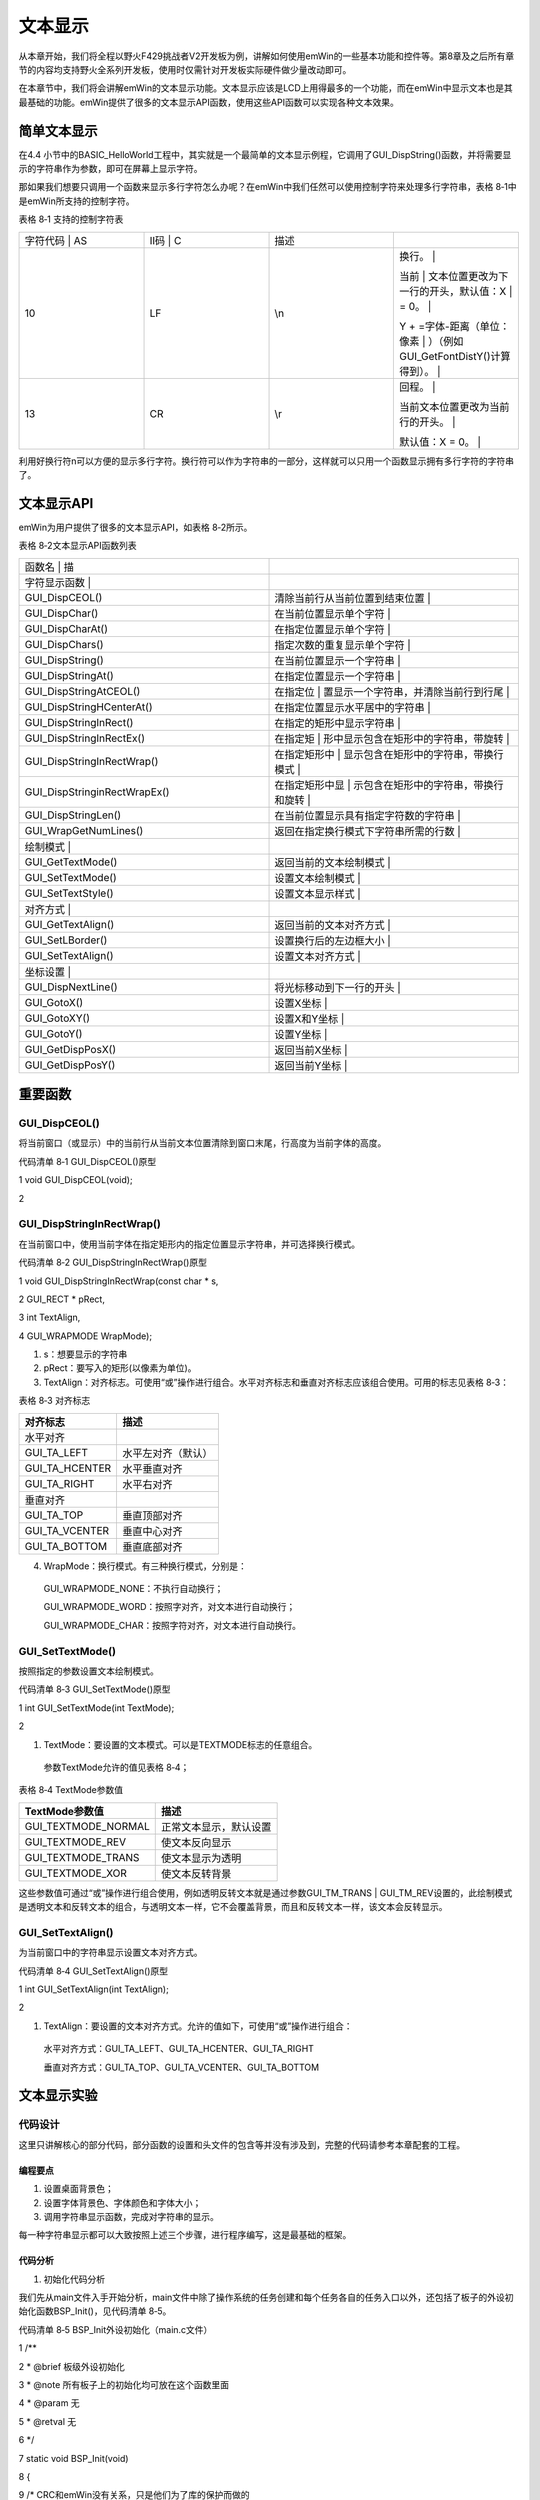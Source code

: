 .. vim: syntax=rst

文本显示
============

从本章开始，我们将全程以野火F429挑战者V2开发板为例，讲解如何使用emWin的一些基本功能和控件等。第8章及之后所有章节的内容均支持野火全系列开发板，使用时仅需针对开发板实际硬件做少量改动即可。

在本章节中，我们将会讲解emWin的文本显示功能。文本显示应该是LCD上用得最多的一个功能，而在emWin中显示文本也是其最基础的功能。emWin提供了很多的文本显示API函数，使用这些API函数可以实现各种文本效果。

简单文本显示
~~~~~~

在4.4 小节中的BASIC_HelloWorld工程中，其实就是一个最简单的文本显示例程，它调用了GUI_DispString()函数，并将需要显示的字符串作为参数，即可在屏幕上显示字符。

那如果我们想要只调用一个函数来显示多行字符怎么办呢？在emWin中我们任然可以使用控制字符来处理多行字符串，表格 8‑1中是emWin所支持的控制字符。

表格 8‑1 支持的控制字符表

.. list-table::
   :widths: 25 25 25 25
   :header-rows: 0


   * - 字符代码 | AS
     - II码 | C
     - | 描述
     - |

   * - 10
     - LF
     - \\n
     - 换行。                                 |

       当前                                   | 文本位置更改为下一行的开头，默认值：X  | = 0。                                  |

       Y + =字体-距离（单位：像素                 | ）（例如GUI_GetFontDistY()计算得到）。 |

   * - 13
     - CR
     - \\r
     - 回程。                                 |

       当前文本位置更改为当前行的开头。       |

       默认值：X = 0。                        |


利用好换行符\n可以方便的显示多行字符。换行符可以作为字符串的一部分，这样就可以只用一个函数显示拥有多行字符的字符串了。

文本显示API
~~~~~~~

emWin为用户提供了很多的文本显示API，如表格 8‑2所示。

表格 8‑2文本显示API函数列表

.. list-table::
   :widths: 50 50
   :header-rows: 0


   * - 函数名                       | 描
     - |

   * - 字符显示函数                 |
     - |

   * - GUI_DispCEOL()
     - 清除当前行从当前位置到结束位置       |

   * - GUI_DispChar()
     - 在当前位置显示单个字符               |

   * - GUI_DispCharAt()
     - 在指定位置显示单个字符               |

   * - GUI_DispChars()
     - 指定次数的重复显示单个字符           |

   * - GUI_DispString()
     - 在当前位置显示一个字符串             |

   * - GUI_DispStringAt()
     - 在指定位置显示一个字符串             |

   * - GUI_DispStringAtCEOL()
     - 在指定位                             | 置显示一个字符串，并清除当前行到行尾 |

   * - GUI_DispStringHCenterAt()
     - 在指定位置显示水平居中的字符串       |

   * - GUI_DispStringInRect()
     - 在指定的矩形中显示字符串             |

   * - GUI_DispStringInRectEx()
     - 在指定矩                             | 形中显示包含在矩形中的字符串，带旋转 |

   * - GUI_DispStringInRectWrap()
     - 在指定矩形中                         | 显示包含在矩形中的字符串，带换行模式 |

   * - GUI_DispStringinRectWrapEx()
     - 在指定矩形中显                       | 示包含在矩形中的字符串，带换行和旋转 |

   * - GUI_DispStringLen()
     - 在当前位置显示具有指定字符数的字符串 |

   * - GUI_WrapGetNumLines()
     - 返回在指定换行模式下字符串所需的行数 |

   * - 绘制模式                     |
     - |

   * - GUI_GetTextMode()
     - 返回当前的文本绘制模式               |

   * - GUI_SetTextMode()
     - 设置文本绘制模式                     |

   * - GUI_SetTextStyle()
     - 设置文本显示样式                     |

   * - 对齐方式                     |
     - |

   * - GUI_GetTextAlign()
     - 返回当前的文本对齐方式               |

   * - GUI_SetLBorder()
     - 设置换行后的左边框大小               |

   * - GUI_SetTextAlign()
     - 设置文本对齐方式                     |

   * - 坐标设置                     |
     - |

   * - GUI_DispNextLine()
     - 将光标移动到下一行的开头             |

   * - GUI_GotoX()
     - 设置X坐标                            |

   * - GUI_GotoXY()
     - 设置X和Y坐标                         |

   * - GUI_GotoY()
     - 设置Y坐标                            |

   * - GUI_GetDispPosX()
     - 返回当前X坐标                        |

   * - GUI_GetDispPosY()
     - 返回当前Y坐标                        |


重要函数
~~~~

GUI_DispCEOL()
^^^^^^^^^^^^^^

将当前窗口（或显示）中的当前行从当前文本位置清除到窗口末尾，行高度为当前字体的高度。

代码清单 8‑1 GUI_DispCEOL()原型

1 void GUI_DispCEOL(void);

2

GUI_DispStringInRectWrap()
^^^^^^^^^^^^^^^^^^^^^^^^^^

在当前窗口中，使用当前字体在指定矩形内的指定位置显示字符串，并可选择换行模式。

代码清单 8‑2 GUI_DispStringInRectWrap()原型

1 void GUI_DispStringInRectWrap(const char \* s,

2 GUI_RECT \* pRect,

3 int TextAlign,

4 GUI_WRAPMODE WrapMode);

1) s：想要显示的字符串

2) pRect：要写入的矩形(以像素为单位)。

3) TextAlign：对齐标志。可使用“或”操作进行组合。水平对齐标志和垂直对齐标志应该组合使用。可用的标志见表格 8‑3：

表格 8‑3 对齐标志

============== ==================
对齐标志       描述
============== ==================
水平对齐
GUI_TA_LEFT    水平左对齐（默认）
GUI_TA_HCENTER 水平垂直对齐
GUI_TA_RIGHT   水平右对齐
垂直对齐
GUI_TA_TOP     垂直顶部对齐
GUI_TA_VCENTER 垂直中心对齐
GUI_TA_BOTTOM  垂直底部对齐
============== ==================

4) WrapMode：换行模式。有三种换行模式，分别是：

..

   GUI_WRAPMODE_NONE：不执行自动换行；

   GUI_WRAPMODE_WORD：按照字对齐，对文本进行自动换行；

   GUI_WRAPMODE_CHAR：按照字符对齐，对文本进行自动换行。

GUI_SetTextMode()
^^^^^^^^^^^^^^^^^

按照指定的参数设置文本绘制模式。

代码清单 8‑3 GUI_SetTextMode()原型

1 int GUI_SetTextMode(int TextMode);

2

1) TextMode：要设置的文本模式。可以是TEXTMODE标志的任意组合。

..

   参数TextMode允许的值见表格 8‑4；

表格 8‑4 TextMode参数值

=================== ======================
TextMode参数值      描述
=================== ======================
GUI_TEXTMODE_NORMAL 正常文本显示，默认设置
GUI_TEXTMODE_REV    使文本反向显示
GUI_TEXTMODE_TRANS  使文本显示为透明
GUI_TEXTMODE_XOR    使文本反转背景
=================== ======================

这些参数值可通过“或”操作进行组合使用，例如透明反转文本就是通过参数GUI_TM_TRANS \| GUI_TM_REV设置的，此绘制模式是透明文本和反转文本的组合，与透明文本一样，它不会覆盖背景，而且和反转文本一样，该文本会反转显示。

GUI_SetTextAlign()
^^^^^^^^^^^^^^^^^^

为当前窗口中的字符串显示设置文本对齐方式。

代码清单 8‑4 GUI_SetTextAlign()原型

1 int GUI_SetTextAlign(int TextAlign);

2

1) TextAlign：要设置的文本对齐方式。允许的值如下，可使用“或”操作进行组合：

..

   水平对齐方式：GUI_TA_LEFT、GUI_TA_HCENTER、GUI_TA_RIGHT

   垂直对齐方式：GUI_TA_TOP、GUI_TA_VCENTER、GUI_TA_BOTTOM

文本显示实验
~~~~~~

代码设计
^^^^

这里只讲解核心的部分代码，部分函数的设置和头文件的包含等并没有涉及到，完整的代码请参考本章配套的工程。

编程要点
''''

1) 设置桌面背景色；

2) 设置字体背景色、字体颜色和字体大小；

3) 调用字符串显示函数，完成对字符串的显示。

每一种字符串显示都可以大致按照上述三个步骤，进行程序编写，这是最基础的框架。

代码分析
''''

(1) 初始化代码分析

我们先从main文件入手开始分析，main文件中除了操作系统的任务创建和每个任务各自的任务入口以外，还包括了板子的外设初始化函数BSP_Init()，见代码清单 8‑5。

代码清单 8‑5 BSP_Init外设初始化（main.c文件）

1 /*\*

2 \* @brief 板级外设初始化

3 \* @note 所有板子上的初始化均可放在这个函数里面

4 \* @param 无

5 \* @retval 无

6 \*/

7 static void BSP_Init(void)

8 {

9 /\* CRC和emWin没有关系，只是他们为了库的保护而做的

10 \* 这样STemWin的库只能用在ST的芯片上面，别的芯片是无法使用的。

11 \*/

12 RCC_AHB1PeriphClockCmd(RCC_AHB1Periph_CRC, ENABLE);

13

14 /\*

15 \* STM32中断优先级分组为4，即4bit都用来表示抢占优先级，范围为：0~15

16 \* 优先级分组只需要分组一次即可，以后如果有其他的任务需要用到中断，

17 \* 都统一用同一个优先级分组，千万不要再分组，切记。

18 \*/

19 NVIC_PriorityGroupConfig(NVIC_PriorityGroup_4);

20

21 /\* LED 初始化 \*/

22 LED_GPIO_Config();

23 /\* 串口初始化 \*/

24 Debug_USART_Config();

25 /\* 蜂鸣器初始化 \*/

26 Beep_GPIO_Config();

27 /\* 初始化触摸屏 \*/

28 GTP_Init_Panel();

29 /\* SDRAM初始化 \*/

30 SDRAM_Init();

31 /\* LCD初始化 \*/

32 LCD_Init();

33 /\* 禁用WiFi模块 \*/

34 BL8782_PDN_INIT();

35 }

36

我们看到，BSP_Init函数初始化了板子的各种外设，包括CRC时钟、NVIC、LED、串口、蜂鸣器、触摸屏、外部SDRAM、液晶触摸屏和SD卡等等。这其中最重要的就是CRC时钟初始化，想要在STM32上使用emWin就必须在GUI初始化之前开启CRC时钟，不然emWin将无法使用。但CRC时钟与e
mWin本身并没有什么联系，这只是ST为STemWin做的一个保护，这样STemWin就只能在ST的芯片上运行。

(2) GUI任务代码分析

在使用emWin之前，需要对其初始化，我们把emWin的初始化函数放到了GUI任务的开头，见代码清单 8‑6。

代码清单 8‑6 GUI_Task任务函数（main.c文件）

1 /*\*

2 \* @brief GUI任务主体

3 \* @note 无

4 \* @param 无

5 \* @retval 无

6 \*/

7 static void GUI_Task(void\* parameter)

8 {

9 /\* 初始化STemWin \*/

10 GUI_Init();

11 /\* 开启多缓冲 \*/

12 WM_MULTIBUF_Enable(1);

13

14 while (1) {

15 MainTask();

16 }

17 }

18

在代码清单 8‑6中，我们在FreeRTOS的GUI任务中调用了GUI_Init()函数和WM_MULTIBUF_Enable()函数，然后在while(1)循环中调用emWin主函数MainTask。GUI_Init()函数主要是初始化emWin内部的数据结构和变量，在使用几乎所有的emWin功能
之前都必须首先调用此函数。WM_MULTIBUF_Enable()函数是开启自动使用多帧缓冲功能，此功能可以有效的缓解控件移动或某些绘图操作产生的画面撕裂，并可在一定程度上提升系统流畅度。开启自动使用多帧缓冲后，emWin的窗口管理器会将所有绘图函数的输出重定向到不可见的后台缓冲区，然后再绘制无效的
窗口，绘制完最后一个无效窗口后，窗口管理器使后台缓冲区可见。不过此功能仅当显示驱动程序支持多个缓冲区且内存足以存储至少 2 个帧缓冲区时才可用。

(3) emWin主函数代码分析

我们在MainTask函数中展示了一些文本绘制函数的使用，见代码清单 8‑7。

代码清单 8‑7 MainTask函数（MainTask.c文件）

1 char acText[] = "This example demostrates text wrapping";

2 GUI_RECT rect = {178, 290, 310, 410};

3 GUI_WRAPMODE aWm[] = {GUI_WRAPMODE_NONE, GUI_WRAPMODE_CHAR,

4 GUI_WRAPMODE_WORD};

5

6 /*\*

7 \* @brief GUI主任务

8 \* @note 无

9 \* @param 无

10 \* @retval 无

11 \*/

12 void MainTask(void)

13 {

14 U8 i;

15

16 /\* 设置背景色 \*/

17 GUI_SetBkColor(GUI_BLUE);

18 GUI_Clear();

19

20 /\* 设置字体大小 \*/

21 GUI_SetFont(GUI_FONT_32_1);

22 GUI_DispStringAt("STemWIN@EmbeddedFire STM32F429", 10, 10);

23

24 /\* 画线 \*/

25 GUI_SetPenSize(10);

26 GUI_SetColor(GUI_RED);

27 GUI_DrawLine(272, 120, 528, 240);

28 GUI_DrawLine(272, 240, 528, 120);

29

30 /\* 绘制文本 \*/

31 GUI_SetBkColor(GUI_BLACK);

32 GUI_SetColor(GUI_WHITE);

33 GUI_SetFont(GUI_FONT_24B_ASCII);

34 /\* 正常模式 \*/

35 GUI_SetTextMode(GUI_TM_NORMAL);

36 GUI_DispStringHCenterAt("GUI_TM_NORMAL" , 400, 120);

37 /\* 反转显示 \*/

38 GUI_SetTextMode(GUI_TM_REV);

39 GUI_DispStringHCenterAt("GUI_TM_REV" , 400, 120 + 24);

40 /\* 透明文本 \*/

41 GUI_SetTextMode(GUI_TM_TRANS);

42 GUI_DispStringHCenterAt("GUI_TM_TRANS" , 400, 120 + 24 \* 2);

43 /\* 异或文本 \*/

44 GUI_SetTextMode(GUI_TM_XOR);

45 GUI_DispStringHCenterAt("GUI_TM_XOR" , 400, 120 + 24 \* 3);

46 /\* 透明反转文本 \*/

47 GUI_SetTextMode(GUI_TM_TRANS \| GUI_TM_REV);

48 GUI_DispStringHCenterAt("GUI_TM_TRANS \| GUI_TM_REV", 400, 120 + 24

49 \* 4);

50

51 /\* 在矩形区域内显示文本 \*/

52 GUI_SetFont(GUI_FONT_24B_ASCII);

53 GUI_SetTextMode(GUI_TM_TRANS);

54 for (i = 0; i < 3; i++) {

55 GUI_SetColor(GUI_WHITE);

56 GUI_FillRectEx(&rect);

57 GUI_SetColor(GUI_RED);

58 GUI_DispStringInRectWrap(acText, &rect, GUI_TA_LEFT, aWm[i]);

59 rect.x0 += 156;

60 rect.x1 += 156;

61 }

62

63 while (1) {

64 GUI_Delay(100);

65 }

66 }

67

首先定义了三个全局变量，acText用来存放将要在矩形框中显示的字符串，rect是一个存放矩形框起始坐标的结构体，aWm是一个用来存放文本对齐方式参数的枚举变量。GUI_RECT和GUI_WAPEMODE的原型如代码清单 8‑8所示。

MainTask()函数中，首先设置桌面背景颜色。这里需要注意的是，调用GUI_SetBkColor()后并不会更新桌面的背景颜色，需要在这之后调用GUI_Clear()才会更新。接着是设置字体大小，emWin内置了很多不同的字体大小，这里我们选择字体大小为32的字体。然后绘制背景图形，GUI_Se
tPenSize函数和GUI_DrawLine函数会在2D绘图章节中讲解。设置完背景颜色和图形之后，开始设置字体背景色和字体颜色，设置接下来需要显示的字体大小，然后依次显示不同绘制模式的字体，GUI_DispStringHCenterAt函数的功能是在指定位置显示水平居中的字符串，该函数的坐标参数是
字符串的居中点坐标，而不是起始坐标。在矩形框中绘制文本时，使用for循环来绘制三个不同对齐方式的矩形框文本。在while(1)中延时100毫秒，方便其他任务的运行。

代码清单 8‑8 GUI_RECT和GUI_WAPEMODE原型

1 typedef struct {

2 I16 x0,y0,x1,y1;

3 } LCD_RECT;

4 typedef LCD_RECT GUI_RECT;

5

6 typedef enum { GUI_WRAPMODE_NONE, GUI_WRAPMODE_WORD, GUI_WRAPMODE_CHAR

7 } GUI_WRAPMODE;

8

到此为止，一部分常用的文本显示API函数就讲完了。

实验现象
^^^^

文本绘制实验的实验现象如图 8‑1。可以看出不同的绘制模式和对齐方式的效果，例如异或文本会根据背景色改变局部字体颜色。

|Textdi002|

图 8‑1 文本绘制实验显示效果

.. |Textdi002| image:: media\Textdi002.png
   :width: 5.76806in
   :height: 3.46083in
